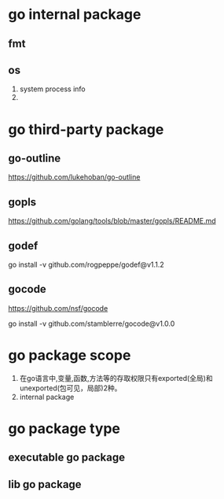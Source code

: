 * go internal package
** fmt
** os
1. system process info
2. 

* go third-party package
** go-outline
https://github.com/lukehoban/go-outline

** gopls
https://github.com/golang/tools/blob/master/gopls/README.md

** godef
go install -v github.com/rogpeppe/godef@v1.1.2

** gocode
https://github.com/nsf/gocode

go install -v github.com/stamblerre/gocode@v1.0.0

* go package scope
1. 在go语言中,变量,函数,方法等的存取权限只有exported(全局)和unexported(包可见，局部)2种。
2. internal package

* go package type
** executable go package
** lib go package